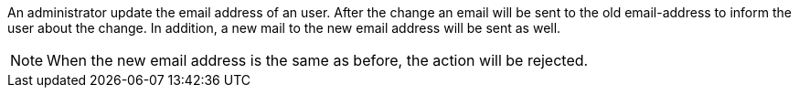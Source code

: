 // SPDX-License-Identifier: MIT
An administrator update the email address of an user. After the change an email will be 
sent to the old email-address to inform the user about the change. In addition, a new mail to
the new email address will be sent as well.

[NOTE]
====
When the new email address is the same as before, the action will be rejected.

====


